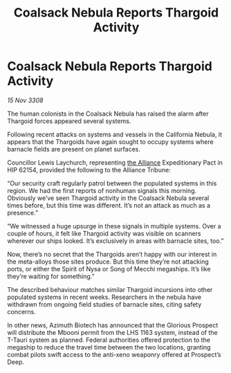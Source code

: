 :PROPERTIES:
:ID:       c4ea8ef3-0aac-4774-ac95-6c499c4e4eee
:END:
#+title: Coalsack Nebula Reports Thargoid Activity
#+filetags: :galnet:

* Coalsack Nebula Reports Thargoid Activity

/15 Nov 3308/

The human colonists in the Coalsack Nebula has raised the alarm after Thargoid forces appeared several systems. 

Following recent attacks on systems and vessels in the California Nebula, it appears that the Thargoids have again sought to occupy systems where barnacle fields are present on planet surfaces. 

Councillor Lewis Laychurch, representing [[id:1d726aa0-3e07-43b4-9b72-074046d25c3c][the Alliance]] Expeditionary Pact in HIP 62154, provided the following to the Alliance Tribune: 

“Our security craft regularly patrol between the populated systems in this region. We had the first reports of nonhuman signals this morning. Obviously we’ve seen Thargoid activity in the Coalsack Nebula several times before, but this time was different. It’s not an attack as much as a presence.” 

“We witnessed a huge upsurge in these signals in multiple systems. Over a couple of hours, it felt like Thargoid activity was visible on scanners wherever our ships looked. It’s exclusively in areas with barnacle sites, too.” 

Now, there’s no secret that the Thargoids aren’t happy with our interest in the meta-alloys those sites produce. But this time they’re not attacking ports, or either the Spirit of Nysa or Song of Mecchi megaships. It’s like they’re waiting for something.” 

The described behaviour matches similar Thargoid incursions into other populated systems in recent weeks. Researchers in the nebula have withdrawn from ongoing field studies of barnacle sites, citing safety concerns. 

In other news, Azimuth Biotech has announced that the Glorious Prospect will distribute the Mbooni permit from the LHS 1163 system, instead of the T-Tauri system as planned. Federal authorities offered protection to the megaship to reduce the travel time between the two locations, granting combat pilots swift access to the anti-xeno weaponry offered at Prospect’s Deep.
